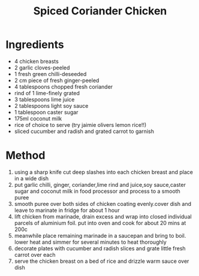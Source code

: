 #+TITLE: Spiced Coriander Chicken
#+ROAM_TAGS: @recipe @main

* Ingredients

- 4 chicken breasts
- 2 garlic cloves-peeled
- 1 fresh green chilli-deseeded
- 2 cm piece of fresh ginger-peeled
- 4 tablespoons chopped fresh coriander
- rind of 1 lime-finely grated
- 3 tablespoons lime juice
- 2 tablespoons light soy sauce
- 1 tablespoon caster sugar
- 175ml coconut milk
- rice of choice to serve (try jaimie olivers lemon rice!!)
- sliced cucumber and radish and grated carrot to garnish

* Method

1. using a sharp knife cut deep slashes into each chicken breast and place in a wide dish
2. put garlic chilli, ginger, coriander,lime rind and juice,soy sauce,caster sugar and coconut milk in food processor and process to a smooth puree
3. smooth puree over both sides of chicken coating evenly.cover dish and leave to marinate in fridge for about 1 hour
4. lift chicken from marinade, drain excess and wrap into closed individual parcels of aluminium foil. put into oven and cook for about 20 mins at 200c
5. meanwhile place remaining marinade in a saucepan and bring to boil. lower heat and simmer for several minutes to heat thoroughly
6. decorate plates with cucumber and radish slices and grate little fresh carrot over each
7. serve the chicken breast on a bed of rice and drizzle warm sauce over dish
